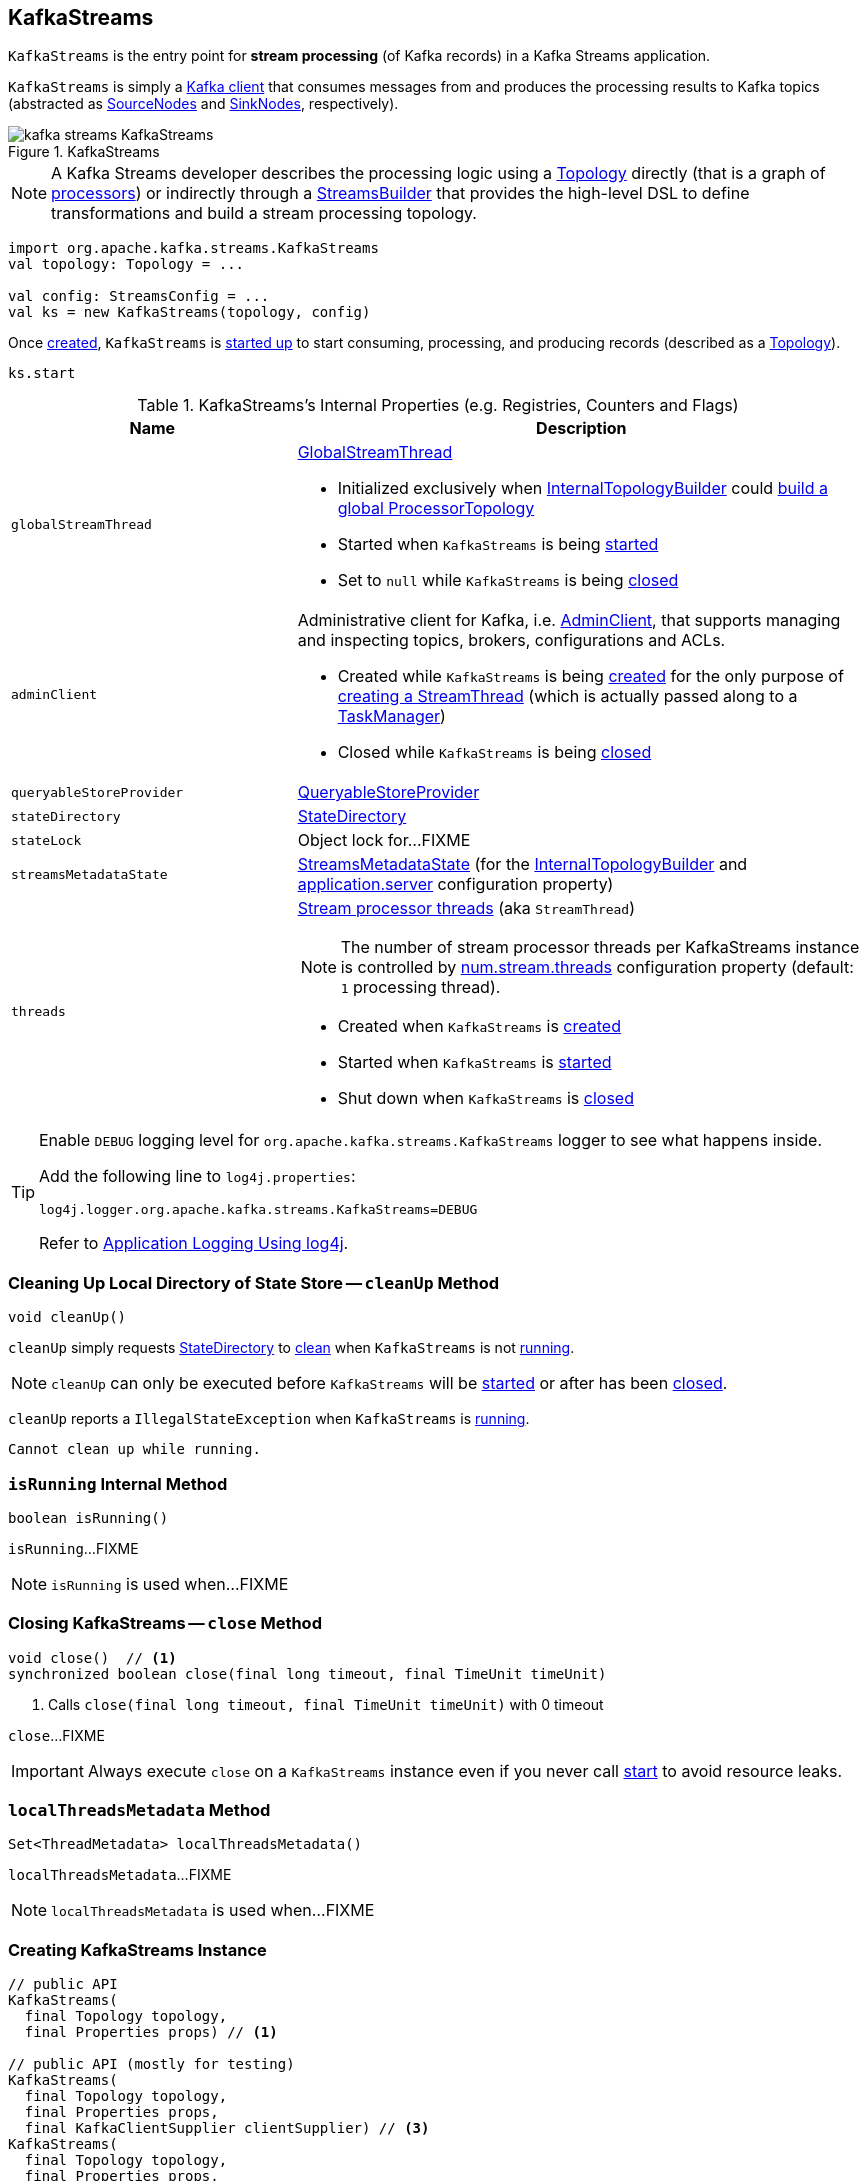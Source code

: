 == [[KafkaStreams]] KafkaStreams

`KafkaStreams` is the entry point for *stream processing* (of Kafka records) in a Kafka Streams application.

`KafkaStreams` is simply a <<clientSupplier, Kafka client>> that consumes messages from and produces the processing results to Kafka topics (abstracted as link:kafka-streams-SourceNode.adoc[SourceNodes] and link:kafka-streams-SinkNode.adoc[SinkNodes], respectively).

.KafkaStreams
image::images/kafka-streams-KafkaStreams.png[align="center"]

NOTE: A Kafka Streams developer describes the processing logic using a link:kafka-streams-Topology.adoc[Topology] directly (that is a graph of link:kafka-streams-Processor.adoc[processors]) or indirectly through a link:kafka-streams-StreamsBuilder.adoc[StreamsBuilder] that provides the high-level DSL to define transformations and build a stream processing topology.

[source, scala]
----
import org.apache.kafka.streams.KafkaStreams
val topology: Topology = ...

val config: StreamsConfig = ...
val ks = new KafkaStreams(topology, config)
----

Once <<creating-instance, created>>, `KafkaStreams` is <<start, started up>> to start consuming, processing, and producing records (described as a <<topology, Topology>>).

[source, scala]
----
ks.start
----

[[internal-registries]]
.KafkaStreams's Internal Properties (e.g. Registries, Counters and Flags)
[cols="1,2",options="header",width="100%"]
|===
| Name
| Description

| `globalStreamThread`
a| [[globalStreamThread]] link:kafka-streams-GlobalStreamThread.adoc[GlobalStreamThread]

* Initialized exclusively when <<internalTopologyBuilder, InternalTopologyBuilder>> could link:kafka-streams-InternalTopologyBuilder.adoc#buildGlobalStateTopology[build a global ProcessorTopology]

* Started when `KafkaStreams` is being <<start, started>>

* Set to `null` while `KafkaStreams` is being <<close, closed>>

| `adminClient`
a| [[adminClient]] Administrative client for Kafka, i.e. https://kafka.apache.org/10/javadoc/org/apache/kafka/clients/admin/AdminClient.html[AdminClient], that supports managing and inspecting topics, brokers, configurations and ACLs.

* Created while `KafkaStreams` is being <<creating-instance, created>> for the only purpose of link:kafka-streams-StreamThread.adoc#create[creating a StreamThread] (which is actually passed along to a link:kafka-streams-TaskManager.adoc#adminClient[TaskManager])

* Closed while `KafkaStreams` is being <<close, closed>>

| `queryableStoreProvider`
| [[queryableStoreProvider]] link:kafka-streams-QueryableStoreProvider.adoc[QueryableStoreProvider]

| `stateDirectory`
| [[stateDirectory]] link:kafka-streams-StateDirectory.adoc[StateDirectory]

| `stateLock`
| [[stateLock]] Object lock for...FIXME

| `streamsMetadataState`
| [[streamsMetadataState]] link:kafka-streams-StreamsMetadataState.adoc[StreamsMetadataState] (for the <<internalTopologyBuilder, InternalTopologyBuilder>> and link:kafka-streams-properties.adoc#application.server[application.server] configuration property)

| `threads`
a| [[threads]] <<kafka-streams-StreamThread.adoc#, Stream processor threads>> (aka `StreamThread`)

NOTE: The number of stream processor threads per KafkaStreams instance is controlled by <<kafka-streams-properties.adoc#num.stream.threads, num.stream.threads>> configuration property (default: `1` processing thread).

* Created when `KafkaStreams` is <<creating-instance, created>>
* Started when `KafkaStreams` is <<start, started>>
* Shut down when `KafkaStreams` is <<close, closed>>
|===

[[logging]]
[TIP]
====
Enable `DEBUG` logging level for `org.apache.kafka.streams.KafkaStreams` logger to see what happens inside.

Add the following line to `log4j.properties`:

```
log4j.logger.org.apache.kafka.streams.KafkaStreams=DEBUG
```

Refer to link:kafka-logging.adoc#log4j.properties[Application Logging Using log4j].
====

=== [[cleanUp]] Cleaning Up Local Directory of State Store -- `cleanUp` Method

[source, java]
----
void cleanUp()
----

`cleanUp` simply requests <<stateDirectory, StateDirectory>> to link:kafka-streams-StateDirectory.adoc#clean[clean] when `KafkaStreams` is not <<isRunning, running>>.

NOTE: `cleanUp` can only be executed before `KafkaStreams` will be <<start, started>> or after has been <<close, closed>>.

`cleanUp` reports a `IllegalStateException` when `KafkaStreams` is <<isRunning, running>>.

```
Cannot clean up while running.
```

=== [[isRunning]] `isRunning` Internal Method

[source, java]
----
boolean isRunning()
----

`isRunning`...FIXME

NOTE: `isRunning` is used when...FIXME

=== [[close]] Closing KafkaStreams -- `close` Method

[source, java]
----
void close()  // <1>
synchronized boolean close(final long timeout, final TimeUnit timeUnit)
----
<1> Calls `close(final long timeout, final TimeUnit timeUnit)` with 0 timeout

`close`...FIXME

IMPORTANT: Always execute `close` on a `KafkaStreams` instance even if you never call <<start, start>> to avoid resource leaks.

=== [[localThreadsMetadata]] `localThreadsMetadata` Method

[source, java]
----
Set<ThreadMetadata> localThreadsMetadata()
----

`localThreadsMetadata`...FIXME

NOTE: `localThreadsMetadata` is used when...FIXME

=== [[creating-instance]] Creating KafkaStreams Instance

[source, java]
----
// public API
KafkaStreams(
  final Topology topology,
  final Properties props) // <1>

// public API (mostly for testing)
KafkaStreams(
  final Topology topology,
  final Properties props,
  final KafkaClientSupplier clientSupplier) // <3>
KafkaStreams(
  final Topology topology,
  final Properties props,
  final Time time)  // <4>

// private/internal API
KafkaStreams(
  final InternalTopologyBuilder internalTopologyBuilder,
  final StreamsConfig config,
  final KafkaClientSupplier clientSupplier) // <5>
KafkaStreams(
  final InternalTopologyBuilder internalTopologyBuilder,
  final StreamsConfig config,
  final KafkaClientSupplier clientSupplier,
  final Time time)  // <6>
----
<1> Calls the internal `KafkaStreams` (5) with a new DefaultKafkaClientSupplier
<5> Calls the internal `KafkaStreams` (6) with `SystemTime`

`KafkaStreams` takes the following when created:

* [[internalTopologyBuilder]] link:kafka-streams-InternalTopologyBuilder.adoc[InternalTopologyBuilder]
* [[config]] link:kafka-streams-StreamsConfig.adoc[StreamsConfig]
* [[clientSupplier]] link:kafka-streams-KafkaClientSupplier.adoc[KafkaClientSupplier]
* [[time]] `Time`

`KafkaStreams` initializes the <<internal-registries, internal registries and counters>>.

=== [[setRunningFromCreated]] `setRunningFromCreated` Internal Method

[source, java]
----
boolean setRunningFromCreated()
----

`setRunningFromCreated`...FIXME

NOTE: `setRunningFromCreated` is used exclusively when `KafkaStreams` is <<start, started>>.

=== [[toString]] Describing Itself (Text Representation) -- `toString` Method

[source, java]
----
String toString() // <1>
String toString(final String indent)
----
<1> Calls `toString(final String indent)` with an empty indent, i.e. `""`

NOTE: `toString` with an indent is *deprecated* and should not be used. Use <<localThreadsMetadata, localThreadsMetadata>> instead.

`toString`...FIXME

=== [[start]] Starting KafkaStreams -- `start` Method

[source, java]
----
synchronized void start()
throws IllegalStateException, StreamsException
----

`start` starts the <<topology, Topology>> (that in turn starts consuming, processing, and producing records).

Internally, `start` prints out the following DEBUG message to the logs:

```
Starting Streams client
```

`start` <<setRunningFromCreated, marks KafkaStreams as running>> (i.e. transitions from CREATED to RUNNING state and notifies link:kafka-streams-StateListener.adoc[StateListeners]).

`start` starts <<globalStreamThread, global stream thread>> if defined (which is when...FIXME)

`start` starts <<threads, stream threads>>.

`start` schedules a thread that requests <<stateDirectory, StateDirectory>> to link:kafka-streams-StateDirectory.adoc#cleanRemovedTasks[cleanRemovedTasks] every link:kafka-streams-properties.adoc#state.cleanup.delay.ms[state.cleanup.delay.ms] milliseconds.

You should see the following DEBUG message in the logs:

```
Started Streams client
```

In case the <<setRunningFromCreated, changing state to running>> fails, `start` merely prints out the following ERROR message to the logs:

```
Already stopped, cannot re-start
```

=== [[allMetadataForStore]] `allMetadataForStore` Method

[source, java]
----
Collection<StreamsMetadata> allMetadataForStore(final String storeName)
----

`allMetadataForStore`...FIXME

NOTE: `allMetadataForStore` is used when...FIXME

=== [[store]] `store` Method

[source, java]
----
<T> T store(final String storeName, final QueryableStoreType<T> queryableStoreType)
----

`store`...FIXME

NOTE: `store` is used when...FIXME
